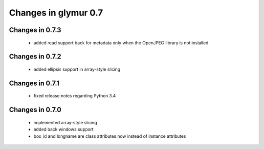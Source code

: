 =====================
Changes in glymur 0.7
=====================

Changes in 0.7.3
=================
    * added read support back for metadata only when the OpenJPEG library is not installed

Changes in 0.7.2
=================
    * added ellipsis support in array-style slicing

Changes in 0.7.1
=================
    * fixed release notes regarding Python 3.4

Changes in 0.7.0
=================

    * implemented array-style slicing
    * added back windows support
    * box_id and longname are class attributes now instead of instance
      attributes 
